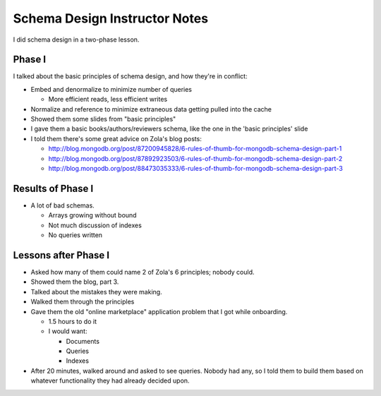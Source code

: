 ==============================
Schema Design Instructor Notes
==============================

I did schema design in a two-phase lesson.

Phase I
-------

I talked about the basic principles of schema design, and how they're in conflict:

* Embed and denormalize to minimize number of queries

  * More efficient reads, less efficient writes

* Normalize and reference to minimize extraneous data getting pulled into the cache
* Showed them some slides from "basic principles"
* I gave them a basic books/authors/reviewers schema, like the one in the 'basic principles' slide
* I told them there's some great advice on Zola's blog posts:

  * http://blog.mongodb.org/post/87200945828/6-rules-of-thumb-for-mongodb-schema-design-part-1
  * http://blog.mongodb.org/post/87892923503/6-rules-of-thumb-for-mongodb-schema-design-part-2
  * http://blog.mongodb.org/post/88473035333/6-rules-of-thumb-for-mongodb-schema-design-part-3

Results of Phase I
------------------

* A lot of bad schemas.

  * Arrays growing without bound
  * Not much discussion of indexes
  * No queries written


Lessons after Phase I
---------------------

* Asked how many of them could name 2 of Zola's 6 principles; nobody could.
* Showed them the blog, part 3.
* Talked about the mistakes they were making.
* Walked them through the principles
* Gave them the old "online marketplace" application problem that I got while onboarding.

  * 1.5 hours to do it
  * I would want:

    * Documents
    * Queries
    * Indexes

* After 20 minutes, walked around and asked to see queries. Nobody had any, so I told them to build them based on whatever functionality they had already decided upon.


